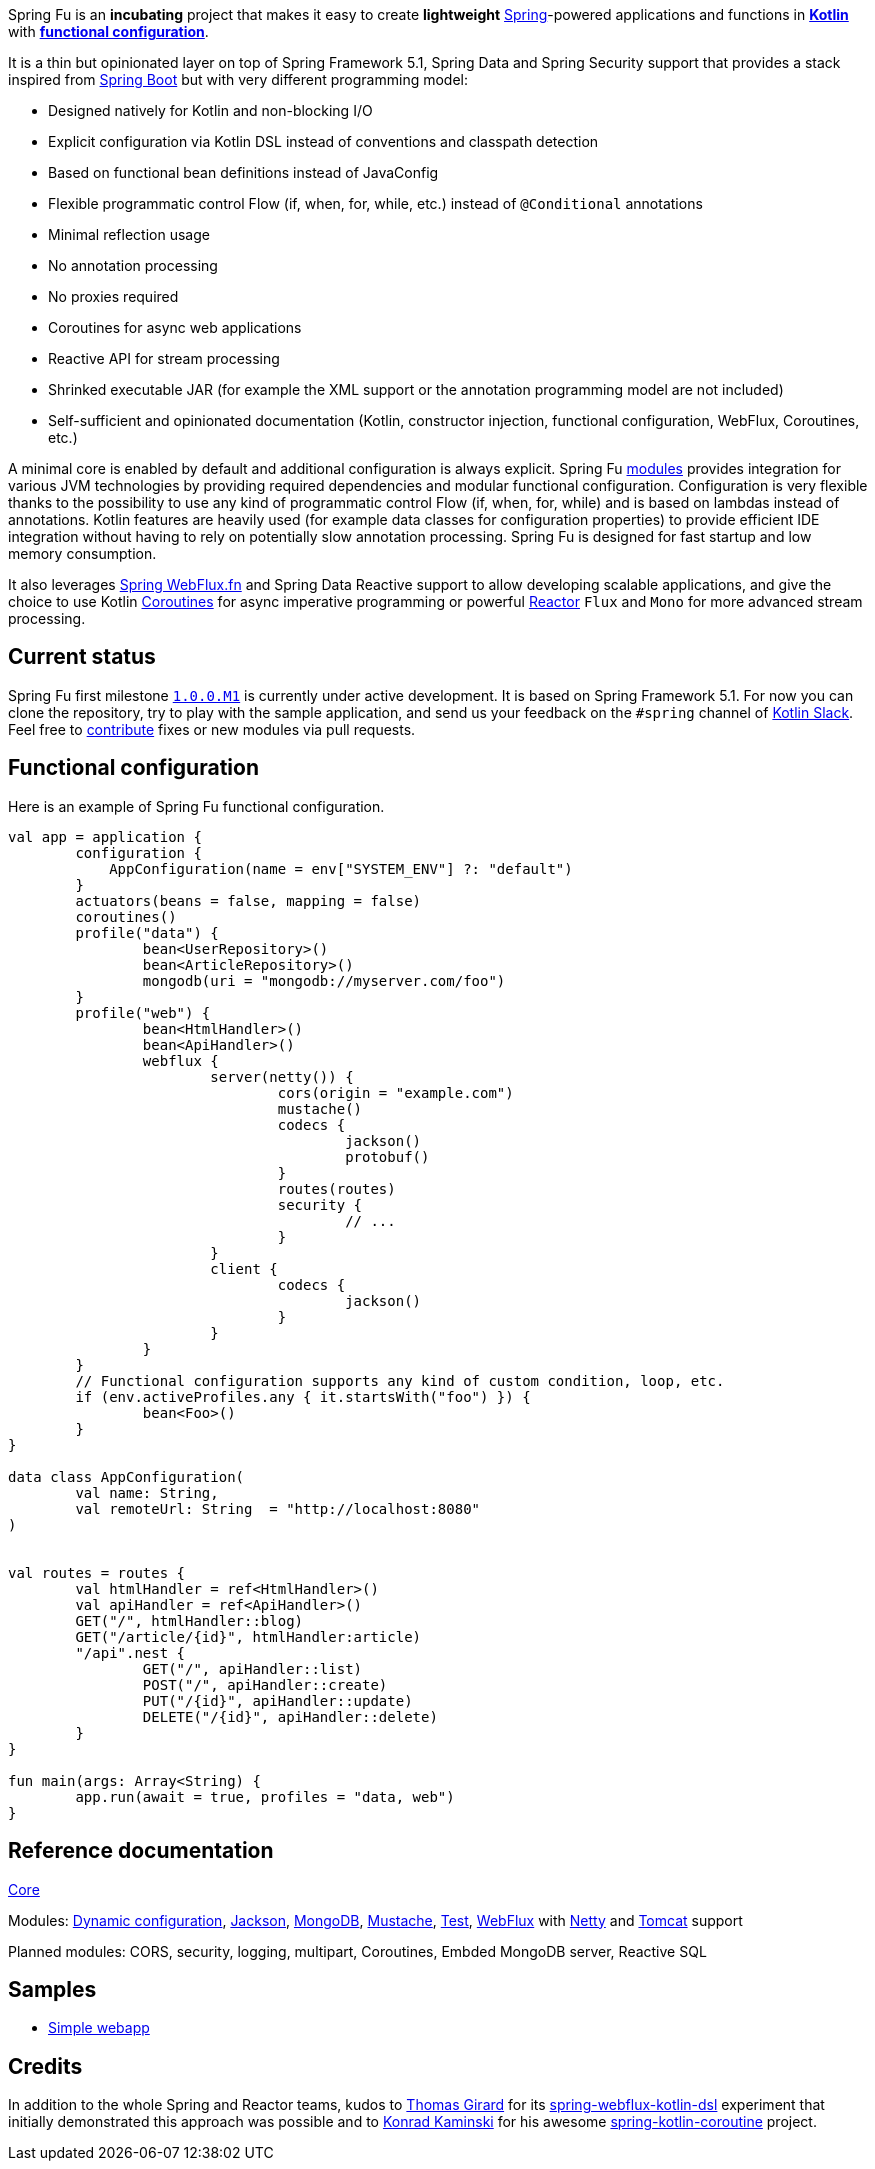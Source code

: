 Spring Fu is an **incubating** project that makes it easy to create **lightweight** https://spring.io/projects/spring-framework[Spring]-powered applications and functions in https://kotlinlang.org/[**Kotlin**] with **https://spring.io/blog/2017/08/01/spring-framework-5-kotlin-apis-the-functional-way[functional configuration]**.

It is a thin but opinionated layer on top of Spring Framework 5.1, Spring Data and Spring Security support that provides a stack inspired from https://github.com/spring-projects/spring-boot[Spring Boot] but with very different programming model:

* Designed natively for Kotlin and non-blocking I/O
* Explicit configuration via Kotlin DSL instead of conventions and classpath detection
* Based on functional bean definitions instead of JavaConfig
* Flexible programmatic control Flow (if, when, for, while, etc.) instead of `@Conditional` annotations
* Minimal reflection usage
* No annotation processing
* No proxies required
* Coroutines for async web applications
* Reactive API for stream processing
* Shrinked executable JAR (for example the XML support or the annotation programming model are not included)
* Self-sufficient and opinionated documentation (Kotlin, constructor injection, functional configuration, WebFlux, Coroutines, etc.)

A minimal core is enabled by default and additional configuration is always explicit. Spring Fu https://github.com/sdeleuze/spring-fu/tree/master/modules[modules] provides integration for various JVM technologies by providing required dependencies and modular functional configuration. Configuration is very flexible thanks to the possibility to use any kind of programmatic control Flow (if, when, for, while) and is based on lambdas instead of annotations. Kotlin features are heavily used (for example data classes for configuration properties) to provide efficient IDE integration without having to rely on potentially slow annotation processing. Spring Fu is designed for fast startup and low memory consumption.

It also leverages https://docs.spring.io/spring/docs/current/spring-framework-reference/web-reactive.html#webflux-fn[Spring WebFlux.fn] and Spring Data Reactive support to allow developing scalable applications, and give the choice to use Kotlin https://kotlinlang.org/docs/reference/coroutines.html[Coroutines] for async imperative programming or powerful https://projectreactor.io/[Reactor] `Flux` and `Mono` for more advanced stream processing.

== Current status

Spring Fu first milestone https://github.com/sdeleuze/spring-fu/milestone/1[`1.0.0.M1`] is currently under active development. It is based on Spring Framework 5.1. For now you can clone the repository, try to play with the sample application, and send us your feedback on the `#spring` channel of http://slack.kotlinlang.org/[Kotlin Slack]. Feel free to https://github.com/sdeleuze/spring-fu/blob/master/CONTRIBUTING.adoc[contribute] fixes or new modules via pull requests.

== Functional configuration

Here is an example of Spring Fu functional configuration.

```kotlin
val app = application {
	configuration {
	    AppConfiguration(name = env["SYSTEM_ENV"] ?: "default")
	}
	actuators(beans = false, mapping = false)
	coroutines()
	profile("data") {
		bean<UserRepository>()
		bean<ArticleRepository>()
		mongodb(uri = "mongodb://myserver.com/foo")
	}
	profile("web") {
		bean<HtmlHandler>()
		bean<ApiHandler>()
		webflux {
			server(netty()) {
				cors(origin = "example.com")
				mustache()
				codecs {
					jackson()
					protobuf()
				}
				routes(routes)
				security {
					// ...
				}
			}
			client {
				codecs {
					jackson()
				}
			}
		}
	}
	// Functional configuration supports any kind of custom condition, loop, etc.
	if (env.activeProfiles.any { it.startsWith("foo") }) {
		bean<Foo>()
	}
}

data class AppConfiguration(
	val name: String,
	val remoteUrl: String  = "http://localhost:8080"
)


val routes = routes {
	val htmlHandler = ref<HtmlHandler>()
	val apiHandler = ref<ApiHandler>()
	GET("/", htmlHandler::blog)
	GET("/article/{id}", htmlHandler:article)
	"/api".nest {
		GET("/", apiHandler::list)
		POST("/", apiHandler::create)
		PUT("/{id}", apiHandler::update)
		DELETE("/{id}", apiHandler::delete)
	}
}

fun main(args: Array<String) {
	app.run(await = true, profiles = "data, web")
}
```

== Reference documentation

https://github.com/sdeleuze/spring-fu/tree/master/core[Core]

Modules: https://github.com/sdeleuze/spring-fu/tree/master/modules/dynamic-configuration[Dynamic configuration],
https://github.com/sdeleuze/spring-fu/tree/master/modules/jackson[Jackson], https://github.com/sdeleuze/spring-fu/tree/master/modules/mongodb[MongoDB], https://github.com/sdeleuze/spring-fu/tree/master/modules/mustache[Mustache], https://github.com/sdeleuze/spring-fu/tree/master/modules/test[Test], https://github.com/sdeleuze/spring-fu/tree/master/modules/webflux[WebFlux]
with https://github.com/sdeleuze/spring-fu/tree/master/modules/webflux/netty[Netty] and https://github.com/sdeleuze/spring-fu/tree/master/modules/webflux/tomcat[Tomcat] support

Planned modules: CORS, security, logging, multipart, Coroutines, Embded MongoDB server, Reactive SQL

== Samples

* https://github.com/sdeleuze/spring-fu/tree/master/samples/simple-webapp[Simple webapp]

== Credits

In addition to the whole Spring and Reactor teams, kudos to https://github.com/tgirard12[Thomas Girard] for its https://github.com/tgirard12/spring-webflux-kotlin-dsl[spring-webflux-kotlin-dsl] experiment that initially demonstrated this approach was possible and to https://github.com/konrad-kaminski[Konrad Kaminski] for his awesome https://github.com/konrad-kaminski/spring-kotlin-coroutine[spring-kotlin-coroutine] project.